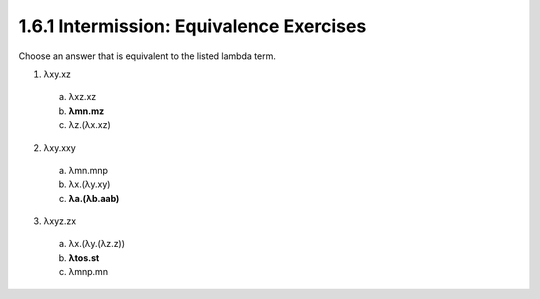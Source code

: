 1.6.1 Intermission: Equivalence Exercises
^^^^^^^^^^^^^^^^^^^^^^^^^^^^^^^^^^^^^^^^^
Choose an answer that is equivalent to the listed lambda term.

1. λxy.xz

  a.     λxz.xz
  b.   **λmn.mz**
  c.     λz.(λx.xz)

2. λxy.xxy

  a.     λmn.mnp
  b.     λx.(λy.xy)
  c.   **λa.(λb.aab)**

3. λxyz.zx

  a.     λx.(λy.(λz.z))
  b.   **λtos.st**
  c.     λmnp.mn
